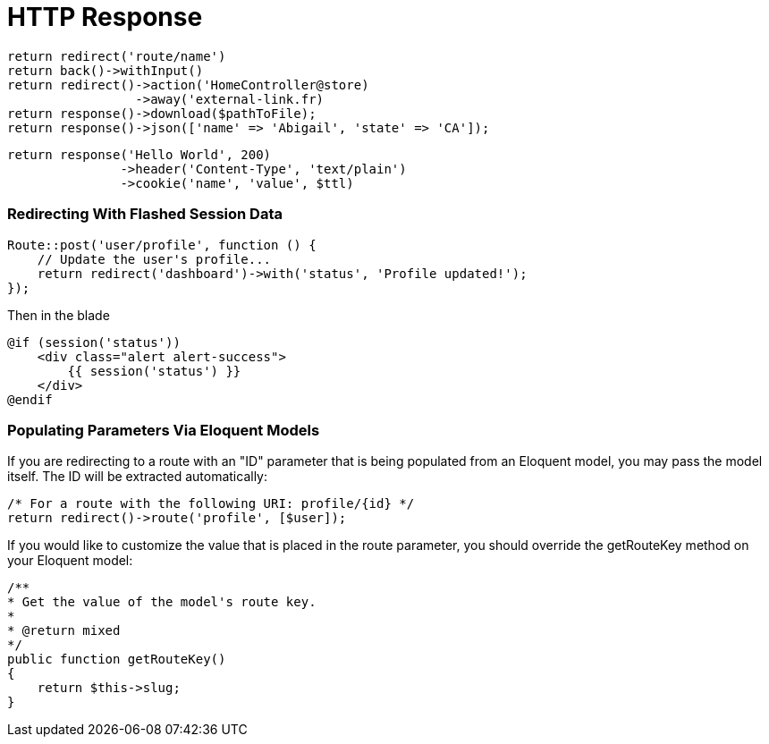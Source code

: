= HTTP Response

[source,php]
return redirect('route/name')
return back()->withInput()
return redirect()->action('HomeController@store)
                 ->away('external-link.fr)
return response()->download($pathToFile);
return response()->json(['name' => 'Abigail', 'state' => 'CA']);

[source,php]
return response('Hello World', 200)
               ->header('Content-Type', 'text/plain')
               ->cookie('name', 'value', $ttl)

=== Redirecting With Flashed Session Data
[source,php]
Route::post('user/profile', function () {
    // Update the user's profile...
    return redirect('dashboard')->with('status', 'Profile updated!');
});

Then in the blade
[source,php]
@if (session('status'))
    <div class="alert alert-success">
        {{ session('status') }}
    </div>
@endif

=== Populating Parameters Via Eloquent Models
If you are redirecting to a route with an "ID" parameter that is being populated from an Eloquent model, you may pass the model itself. The ID will be extracted automatically:

[source,php]
/* For a route with the following URI: profile/{id} */
return redirect()->route('profile', [$user]);

If you would like to customize the value that is placed in the route parameter, you should override the getRouteKey method on your Eloquent model:

[source,php]
/**
* Get the value of the model's route key.
*
* @return mixed
*/
public function getRouteKey()
{
    return $this->slug;
}